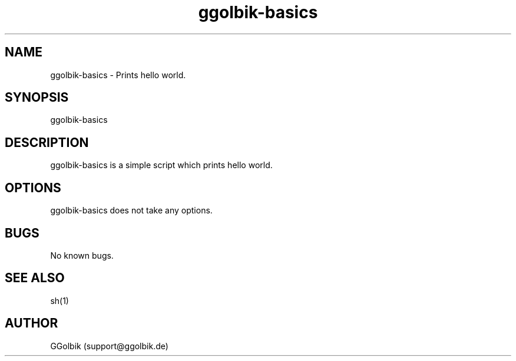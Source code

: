 .\" Manpage for ggolbik-basics.
.\" Contact support@ggolbik.de to correct errors or typos.

.\" We begin with the .TH macro. This macro expects at least five parameters in the order of:
.\" .TH [name of program] [section number] [center footer] [left footer] [center header]
.TH ggolbik-basics 1

.\" This is the name of the program, followed by a short (read: short) description of what it does or what the name stands for if it is in an acronym. This will be read by apropos, man -k, makewhatis and whatis.
.SH NAME
ggolbik-basics \- Prints hello world.

.\" Basically, this is the syntax used to run your program from the command line. An example would be like: foo [-d] [-e] [ -f filename]
.SH SYNOPSIS
ggolbik-basics

.\" This is where you describe what the program does. Because this is what the user is most likely going to look at first, it is important that this section is clear. If the user does not understand what is written here, you can expect your inbox to be filled with emails.
.SH DESCRIPTION
ggolbik-basics is a simple script which prints hello world.

.\" If your program uses options, as in the above SYNOPSIS section, this is where you explain what each option does. For instance, what does [-d] do when it is given as an argument to program foo? Explain here.
.SH OPTIONS
ggolbik-basics does not take any options.

.\" If there are any bugs in your program, or anything that does not work the way you want it to, put it here so the user knows.
.SH BUGS
No known bugs.

.\" If your program is related in a way to another program, specify the program's name here, followed by its section number. For instance, program foo is a text editor. You might want to make references to say, the vi text editor and sh shell as: vi(1), sh(1)
.SH SEE ALSO
sh(1)

.\" Your name followed by your email address. Your email address is important here for a couple of reasons. Firstly, people can give you bug reports so you can fix up your program. Secondly, if you get stupid emails, you can reply with RTFM.
.SH AUTHOR
GGolbik (support@ggolbik.de)